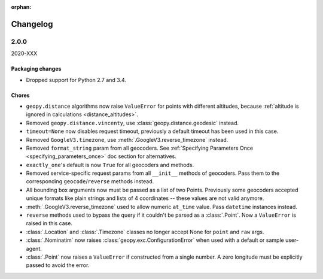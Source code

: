 :orphan:

Changelog
=========

.. _v2-0-0:

2.0.0
-----
2020-XXX

Packaging changes
~~~~~~~~~~~~~~~~~

- Dropped support for Python 2.7 and 3.4.

Chores
~~~~~~

- ``geopy.distance`` algorithms now raise ``ValueError`` for points with
  different altitudes, because :ref:`altitude is ignored in calculations
  <distance_altitudes>`.
- Removed ``geopy.distance.vincenty``, use :class:`geopy.distance.geodesic` instead.
- ``timeout=None`` now disables request timeout, previously
  a default timeout has been used in this case.
- Removed ``GoogleV3.timezone``, use :meth:`.GoogleV3.reverse_timezone` instead.
- Removed ``format_string`` param from all geocoders.
  See :ref:`Specifying Parameters Once <specifying_parameters_once>`
  doc section for alternatives.
- ``exactly_one``'s default is now ``True`` for all geocoders
  and methods.
- Removed service-specific request params from all ``__init__`` methods
  of geocoders. Pass them to the corresponding ``geocode``/``reverse``
  methods instead.
- All bounding box arguments now must be passed as a list of two Points.
  Previously some geocoders accepted unique formats like plain strings
  and lists of 4 coordinates -- these values are not valid anymore.
- :meth:`.GoogleV3.reverse_timezone` used to allow numeric ``at_time`` value.
  Pass ``datetime`` instances instead.
- ``reverse`` methods used to bypass the query if it couldn't be parsed
  as a :class:`.Point`. Now a ``ValueError`` is raised in this case.
- :class:`.Location` and :class:`.Timezone` classes no longer accept None
  for ``point`` and ``raw`` args.
- :class:`.Nominatim` now raises :class:`geopy.exc.ConfigurationError` when
  used with a default or sample user-agent.
- :class:`.Point` now raises a ``ValueError`` if constructed from a single number.
  A zero longitude must be explicitly passed to avoid the error.
